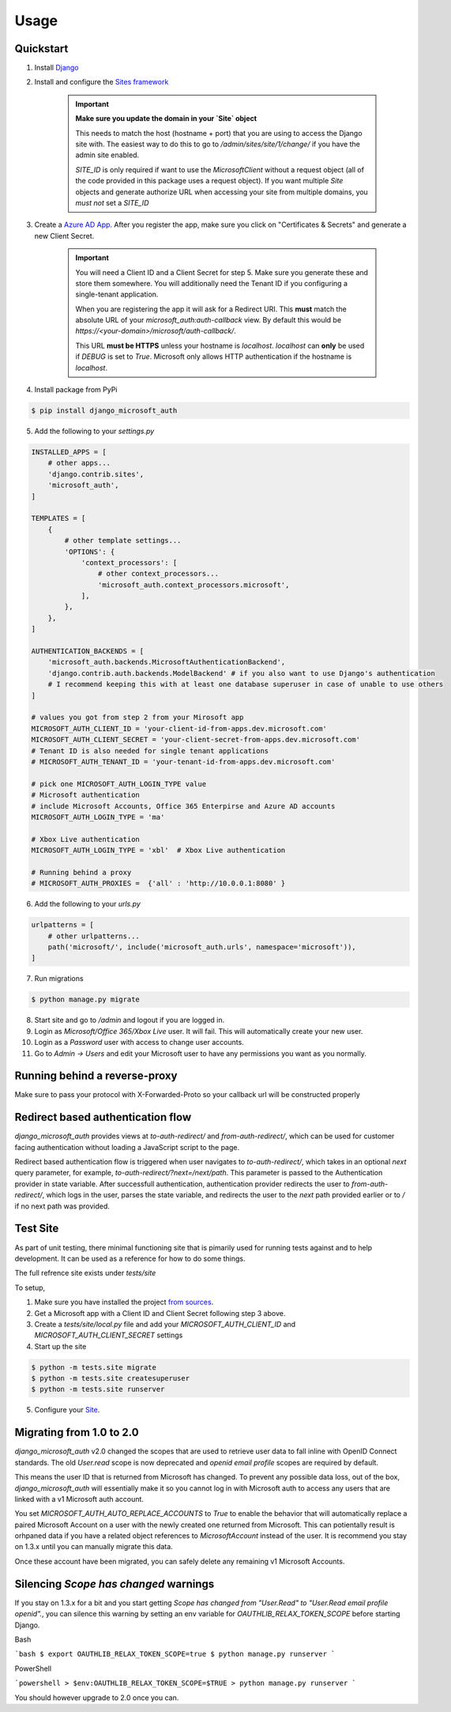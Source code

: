 =====
Usage
=====

Quickstart
----------

1. Install `Django <https://docs.djangoproject.com/en/stable/topics/install/>`_
2. Install and configure the `Sites framework <https://docs.djangoproject.com/en/stable/ref/contrib/sites/#enabling-the-sites-framework>`_

    .. important::

        **Make sure you update the domain in your `Site` object**

        This needs to match the host (hostname + port) that you are using to
        access the Django site with. The easiest way to do this to go to
        `/admin/sites/site/1/change/` if you have the admin site enabled.

        `SITE_ID` is only required if want to use the `MicrosoftClient` without
        a request object (all of the code provided in this package uses a request
        object). If you want multiple `Site` objects and generate authorize URL
        when accessing your site from multiple domains, you *must not* set a `SITE_ID`

3. Create a `Azure AD App <https://portal.azure.com/#blade/Microsoft_AAD_RegisteredApps/ApplicationsListBlade>`_.
   After you register the app, make sure you click on "Certificates & Secrets"
   and generate a new Client Secret.

    .. important::

        You will need a Client ID and a Client Secret for step 5. Make sure
        you generate these and store them somewhere. You will additionally need
        the Tenant ID if you configuring a single-tenant application.

        When you are registering the app it will ask for a Redirect URI. This
        **must** match the absolute URL of your `microsoft_auth:auth-callback`
        view. By default this would be `https://<your-domain>/microsoft/auth-callback/`.

        This URL **must be HTTPS** unless your hostname is `localhost`.
        `localhost` can **only** be used if `DEBUG` is set to `True`.
        Microsoft only allows HTTP authentication if the hostname is
        `localhost`.

4. Install package from PyPi

.. code-block:: console

    $ pip install django_microsoft_auth

5. Add the following to your `settings.py`

.. code-block:: python3

    INSTALLED_APPS = [
        # other apps...
        'django.contrib.sites',
        'microsoft_auth',
    ]

    TEMPLATES = [
        {
            # other template settings...
            'OPTIONS': {
                'context_processors': [
                    # other context_processors...
                    'microsoft_auth.context_processors.microsoft',
                ],
            },
        },
    ]

    AUTHENTICATION_BACKENDS = [
        'microsoft_auth.backends.MicrosoftAuthenticationBackend',
        'django.contrib.auth.backends.ModelBackend' # if you also want to use Django's authentication
        # I recommend keeping this with at least one database superuser in case of unable to use others
    ]

    # values you got from step 2 from your Mirosoft app
    MICROSOFT_AUTH_CLIENT_ID = 'your-client-id-from-apps.dev.microsoft.com'
    MICROSOFT_AUTH_CLIENT_SECRET = 'your-client-secret-from-apps.dev.microsoft.com'
    # Tenant ID is also needed for single tenant applications
    # MICROSOFT_AUTH_TENANT_ID = 'your-tenant-id-from-apps.dev.microsoft.com'

    # pick one MICROSOFT_AUTH_LOGIN_TYPE value
    # Microsoft authentication
    # include Microsoft Accounts, Office 365 Enterpirse and Azure AD accounts
    MICROSOFT_AUTH_LOGIN_TYPE = 'ma'

    # Xbox Live authentication
    MICROSOFT_AUTH_LOGIN_TYPE = 'xbl'  # Xbox Live authentication

    # Running behind a proxy
    # MICROSOFT_AUTH_PROXIES =  {'all' : 'http://10.0.0.1:8080' }



6. Add the following to your `urls.py`

.. code-block:: python3

    urlpatterns = [
        # other urlpatterns...
        path('microsoft/', include('microsoft_auth.urls', namespace='microsoft')),
    ]

7. Run migrations

.. code-block:: console

    $ python manage.py migrate

8. Start site and go to `/admin` and logout if you are logged in.
9. Login as `Microsoft/Office 365/Xbox Live` user. It will fail. This will
   automatically create your new user.
10. Login as a `Password` user with access to change user accounts.
11. Go to `Admin -> Users` and edit your Microsoft user to have any permissions
    you want as you normally.

Running behind a reverse-proxy
------------------------------

Make sure to pass your protocol with X-Forwarded-Proto so your callback url will be constructed properly

Redirect based authentication flow
----------------------------------

`django_microsoft_auth` provides views at `to-auth-redirect/` and
`from-auth-redirect/`, which can be used for customer facing authentication
without loading a JavaScript script to the page.

Redirect based authentication flow is triggered when user navigates to
`to-auth-redirect/`, which takes in an optional `next` query parameter,
for example, `to-auth-redirect/?next=/next/path`.
This parameter is passed to the Authentication provider in state variable.
After successfull authentication, authentication provider redirects the user to
`from-auth-redirect/`, which logs in the user, parses the state variable, and
redirects the user to the `next` path provided earlier or to `/` if no next path
was provided.

Test Site
---------

As part of unit testing, there minimal functioning site that is pimarily used
for running tests against and to help development. It can be used as a
reference for how to do some things.

The full refrence site exists under `tests/site`

To setup,

1. Make sure you have installed the project `from sources <installation.html#from-sources>`_.
2. Get a Microsoft app with a Client ID and Client Secret following step 3
   above.
3. Create a `tests/site/local.py` file and add your
   `MICROSOFT_AUTH_CLIENT_ID` and `MICROSOFT_AUTH_CLIENT_SECRET` settings
4. Start up the site

.. code-block:: console

    $ python -m tests.site migrate
    $ python -m tests.site createsuperuser
    $ python -m tests.site runserver

5. Configure your `Site <http://localhost:8000/admin/sites/site>`_.


Migrating from 1.0 to 2.0
-------------------------

`django_microsoft_auth` v2.0 changed the scopes that are used to retrieve user
data to fall inline with OpenID Connect standards. The old `User.read` scope is
now deprecated and `openid email profile` scopes are required by default.

This means the user ID that is returned from Microsoft has changed. To prevent
any possible data loss, out of the box, `django_microsoft_auth` will
essentially make it so you cannot log in with Microsoft auth to access any
users that are linked with a v1 Microsoft auth account.

You set `MICROSOFT_AUTH_AUTO_REPLACE_ACCOUNTS` to `True` to enable the behavior
that will automatically replace a paired Microsoft Account on a user with the
newly created one returned from Microsoft. This can potientally result is
orhpaned data if you have a related object references to `MicrosoftAccount`
instead of the user. It is recommend you stay on 1.3.x until you can manually
migrate this data.

Once these account have been migrated, you can safely delete any remaining
v1 Microsoft Accounts.

Silencing `Scope has changed` warnings
--------------------------------------

If you stay on 1.3.x for a bit and you start getting
`Scope has changed from "User.Read" to "User.Read email profile openid".`, you
can silence this warning by setting an env variable for
`OAUTHLIB_RELAX_TOKEN_SCOPE` before starting Django.

Bash

```bash
$ export OAUTHLIB_RELAX_TOKEN_SCOPE=true
$ python manage.py runserver
```

PowerShell

```powershell
> $env:OAUTHLIB_RELAX_TOKEN_SCOPE=$TRUE
> python manage.py runserver
```

You should however upgrade to 2.0 once you can.
